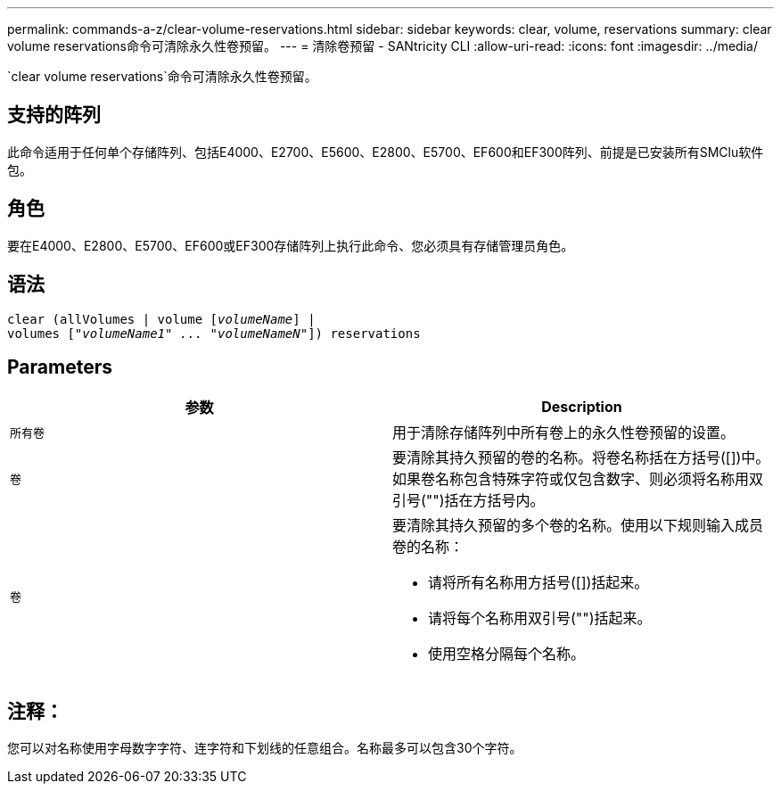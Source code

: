 ---
permalink: commands-a-z/clear-volume-reservations.html 
sidebar: sidebar 
keywords: clear, volume, reservations 
summary: clear volume reservations命令可清除永久性卷预留。 
---
= 清除卷预留 - SANtricity CLI
:allow-uri-read: 
:icons: font
:imagesdir: ../media/


[role="lead"]
`clear volume reservations`命令可清除永久性卷预留。



== 支持的阵列

此命令适用于任何单个存储阵列、包括E4000、E2700、E5600、E2800、E5700、EF600和EF300阵列、前提是已安装所有SMClu软件包。



== 角色

要在E4000、E2800、E5700、EF600或EF300存储阵列上执行此命令、您必须具有存储管理员角色。



== 语法

[source, cli, subs="+macros"]
----
clear (allVolumes | volume pass:quotes[[_volumeName_]] |
volumes pass:quotes[[_"volumeName1" ... "volumeNameN"_]]) reservations
----


== Parameters

|===
| 参数 | Description 


 a| 
`所有卷`
 a| 
用于清除存储阵列中所有卷上的永久性卷预留的设置。



 a| 
`卷`
 a| 
要清除其持久预留的卷的名称。将卷名称括在方括号([])中。如果卷名称包含特殊字符或仅包含数字、则必须将名称用双引号("")括在方括号内。



 a| 
`卷`
 a| 
要清除其持久预留的多个卷的名称。使用以下规则输入成员卷的名称：

* 请将所有名称用方括号([])括起来。
* 请将每个名称用双引号("")括起来。
* 使用空格分隔每个名称。


|===


== 注释：

您可以对名称使用字母数字字符、连字符和下划线的任意组合。名称最多可以包含30个字符。
